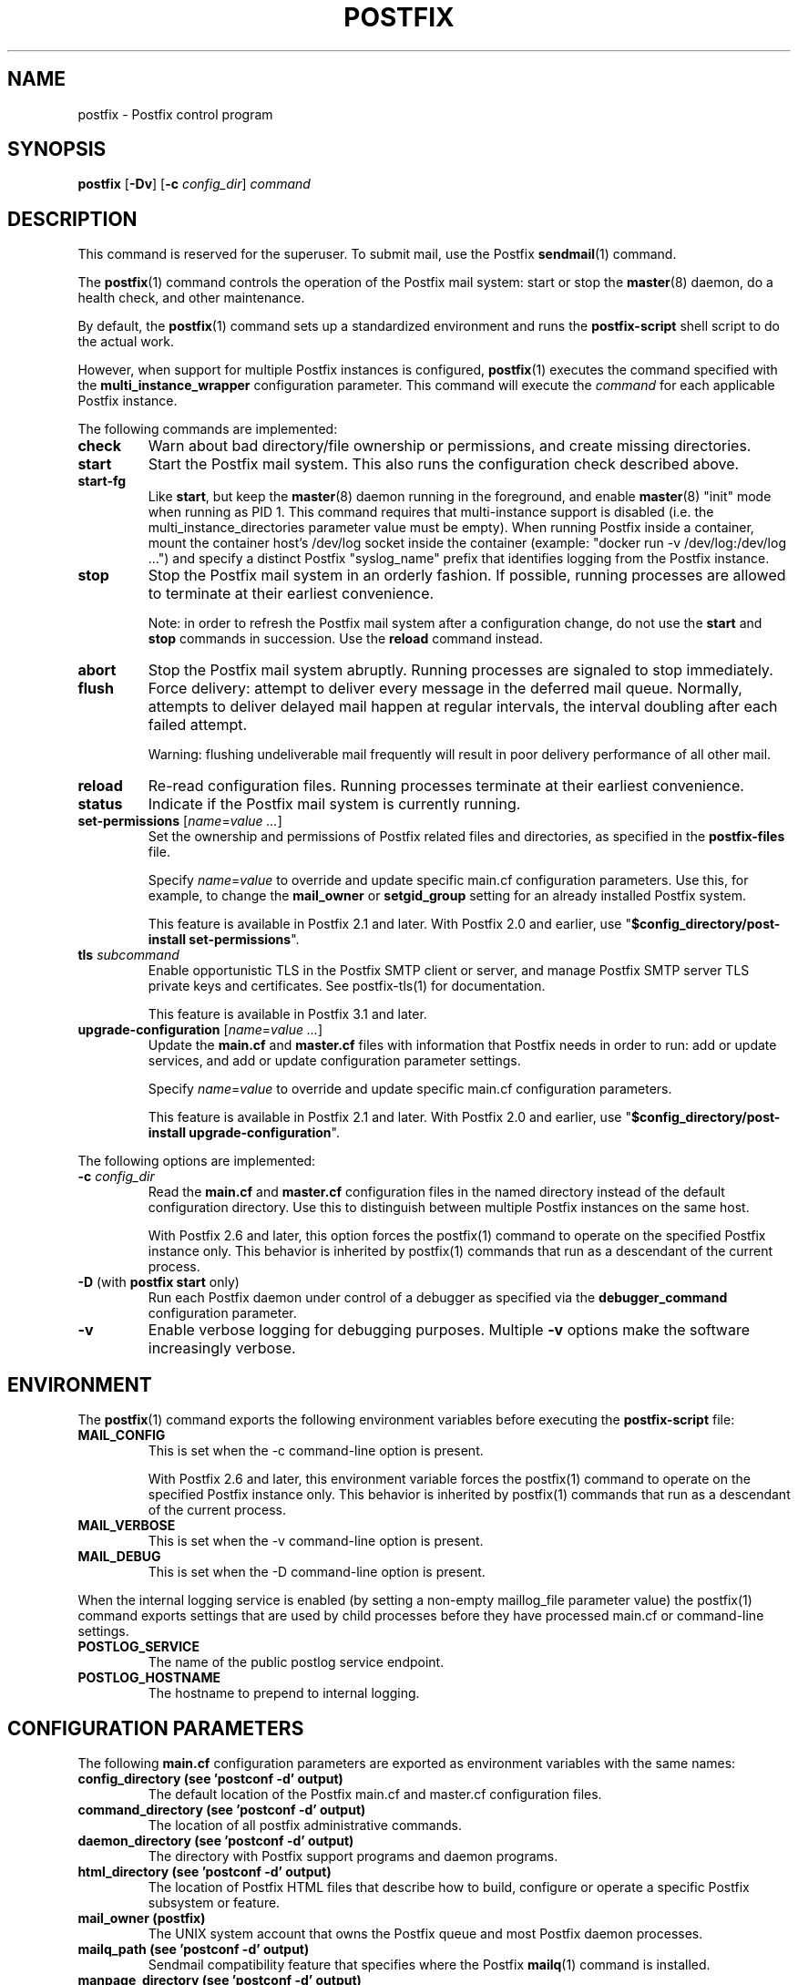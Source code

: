 .TH POSTFIX 1 
.ad
.fi
.SH NAME
postfix
\-
Postfix control program
.SH "SYNOPSIS"
.na
.nf
.fi
\fBpostfix\fR [\fB\-Dv\fR] [\fB\-c \fIconfig_dir\fR] \fIcommand\fR
.SH DESCRIPTION
.ad
.fi
This command is reserved for the superuser. To submit mail,
use the Postfix \fBsendmail\fR(1) command.

The \fBpostfix\fR(1) command controls the operation of the Postfix
mail system: start or stop the \fBmaster\fR(8) daemon, do a health
check, and other maintenance.

By default, the \fBpostfix\fR(1) command sets up a standardized
environment and runs the \fBpostfix\-script\fR shell script
to do the actual work.

However, when support for multiple Postfix instances is
configured, \fBpostfix\fR(1) executes the command specified
with the \fBmulti_instance_wrapper\fR configuration parameter.
This command will execute the \fIcommand\fR for each
applicable Postfix instance.

The following commands are implemented:
.IP \fBcheck\fR
Warn about bad directory/file ownership or permissions,
and create missing directories.
.IP \fBstart\fR
Start the Postfix mail system. This also runs the configuration
check described above.
.IP \fBstart\-fg\fR
Like \fBstart\fR, but keep the \fBmaster\fR(8) daemon running
in the foreground, and enable \fBmaster\fR(8) "init" mode
when running as PID 1.
This command requires that multi\-instance support is
disabled (i.e. the multi_instance_directories parameter
value must be empty). When running Postfix inside a container,
mount the container host's /dev/log socket inside the
container (example: "docker run \-v /dev/log:/dev/log ...")
and specify a distinct Postfix "syslog_name" prefix that
identifies logging from the Postfix instance.
.IP \fBstop\fR
Stop the Postfix mail system in an orderly fashion. If
possible, running processes are allowed to terminate at
their earliest convenience.
.sp
Note: in order to refresh the Postfix mail system after a
configuration change, do not use the \fBstart\fR and \fBstop\fR
commands in succession. Use the \fBreload\fR command instead.
.IP \fBabort\fR
Stop the Postfix mail system abruptly. Running processes are
signaled to stop immediately.
.IP \fBflush\fR
Force delivery: attempt to deliver every message in the deferred
mail queue. Normally, attempts to deliver delayed mail happen at
regular intervals, the interval doubling after each failed attempt.
.sp
Warning: flushing undeliverable mail frequently will result in
poor delivery performance of all other mail.
.IP \fBreload\fR
Re\-read configuration files. Running processes terminate at their
earliest convenience.
.IP \fBstatus\fR
Indicate if the Postfix mail system is currently running.
.IP "\fBset\-permissions\fR [\fIname\fR=\fIvalue ...\fR]"
Set the ownership and permissions of Postfix related files and
directories, as specified in the \fBpostfix\-files\fR file.
.sp
Specify \fIname\fR=\fIvalue\fR to override and update specific
main.cf configuration parameters. Use this, for example, to
change the \fBmail_owner\fR or \fBsetgid_group\fR setting for an
already installed Postfix system.
.sp
This feature is available in Postfix 2.1 and later.  With
Postfix 2.0 and earlier, use "\fB$config_directory/post\-install
set\-permissions\fR".
.IP "\fBtls\fR \fIsubcommand\fR"
Enable opportunistic TLS in the Postfix SMTP client or
server, and manage Postfix SMTP server TLS private keys and
certificates.  See postfix\-tls(1) for documentation.
.sp
This feature is available in Postfix 3.1 and later.
.IP "\fBupgrade\-configuration\fR [\fIname\fR=\fIvalue ...\fR]"
Update the \fBmain.cf\fR and \fBmaster.cf\fR files with information
that Postfix needs in order to run: add or update services, and add
or update configuration parameter settings.
.sp
Specify \fIname\fR=\fIvalue\fR to override and update specific
main.cf configuration parameters.
.sp
This feature is available in Postfix 2.1 and later.  With
Postfix 2.0 and earlier, use "\fB$config_directory/post\-install
upgrade\-configuration\fR".
.PP
The following options are implemented:
.IP "\fB\-c \fIconfig_dir\fR"
Read the \fBmain.cf\fR and \fBmaster.cf\fR configuration files in
the named directory instead of the default configuration directory.
Use this to distinguish between multiple Postfix instances on the
same host.

With Postfix 2.6 and later, this option forces the postfix(1)
command to operate on the specified Postfix instance only.
This behavior is inherited by postfix(1) commands that run
as a descendant of the current process.
.IP "\fB\-D\fR (with \fBpostfix start\fR only)"
Run each Postfix daemon under control of a debugger as specified
via the \fBdebugger_command\fR configuration parameter.
.IP \fB\-v\fR
Enable verbose logging for debugging purposes. Multiple \fB\-v\fR
options make the software increasingly verbose.
.SH "ENVIRONMENT"
.na
.nf
.ad
.fi
The \fBpostfix\fR(1) command exports the following environment
variables before executing the \fBpostfix\-script\fR file:
.IP \fBMAIL_CONFIG\fR
This is set when the \-c command\-line option is present.

With Postfix 2.6 and later, this environment variable forces
the postfix(1) command to operate on the specified Postfix
instance only.  This behavior is inherited by postfix(1)
commands that run as a descendant of the current process.
.IP \fBMAIL_VERBOSE\fR
This is set when the \-v command\-line option is present.
.IP \fBMAIL_DEBUG\fR
This is set when the \-D command\-line option is present.
.PP
When the internal logging service is enabled (by setting a
non\-empty maillog_file parameter value) the postfix(1)
command exports settings that are used by child processes
before they have processed main.cf or command\-line settings.
.IP \fBPOSTLOG_SERVICE
The name of the public postlog service endpoint.
.IP \fBPOSTLOG_HOSTNAME
The hostname to prepend to internal logging.
.SH "CONFIGURATION PARAMETERS"
.na
.nf
.ad
.fi
The following \fBmain.cf\fR configuration parameters are
exported as environment variables with the same names:
.IP "\fBconfig_directory (see 'postconf -d' output)\fR"
The default location of the Postfix main.cf and master.cf
configuration files.
.IP "\fBcommand_directory (see 'postconf -d' output)\fR"
The location of all postfix administrative commands.
.IP "\fBdaemon_directory (see 'postconf -d' output)\fR"
The directory with Postfix support programs and daemon programs.
.IP "\fBhtml_directory (see 'postconf -d' output)\fR"
The location of Postfix HTML files that describe how to build,
configure or operate a specific Postfix subsystem or feature.
.IP "\fBmail_owner (postfix)\fR"
The UNIX system account that owns the Postfix queue and most Postfix
daemon processes.
.IP "\fBmailq_path (see 'postconf -d' output)\fR"
Sendmail compatibility feature that specifies where the Postfix
\fBmailq\fR(1) command is installed.
.IP "\fBmanpage_directory (see 'postconf -d' output)\fR"
Where the Postfix manual pages are installed.
.IP "\fBnewaliases_path (see 'postconf -d' output)\fR"
Sendmail compatibility feature that specifies the location of the
\fBnewaliases\fR(1) command.
.IP "\fBqueue_directory (see 'postconf -d' output)\fR"
The location of the Postfix top\-level queue directory.
.IP "\fBreadme_directory (see 'postconf -d' output)\fR"
The location of Postfix README files that describe how to build,
configure or operate a specific Postfix subsystem or feature.
.IP "\fBsendmail_path (see 'postconf -d' output)\fR"
A Sendmail compatibility feature that specifies the location of
the Postfix \fBsendmail\fR(1) command.
.IP "\fBsetgid_group (postdrop)\fR"
The group ownership of set\-gid Postfix commands and of group\-writable
Postfix directories.
.PP
Available in Postfix version 2.5 and later:
.IP "\fBdata_directory (see 'postconf -d' output)\fR"
The directory with Postfix\-writable data files (for example:
caches, pseudo\-random numbers).
.PP
Available in Postfix version 3.0 and later:
.IP "\fBmeta_directory (see 'postconf -d' output)\fR"
The location of non\-executable files that are shared among
multiple Postfix instances, such as postfix\-files, dynamicmaps.cf,
and the multi\-instance template files main.cf.proto and master.cf.proto.
.IP "\fBshlib_directory (see 'postconf -d' output)\fR"
The location of Postfix dynamically\-linked libraries
(libpostfix\-*.so), and the default location of Postfix database
plugins (postfix\-*.so) that have a relative pathname in the
dynamicmaps.cf file.
.PP
Available in Postfix version 3.1 and later:
.IP "\fBopenssl_path (openssl)\fR"
The location of the OpenSSL command line program \fBopenssl\fR(1).
.PP
Other configuration parameters:
.IP "\fBimport_environment (see 'postconf -d' output)\fR"
The list of environment parameters that a privileged Postfix
process will import from a non\-Postfix parent process, or name=value
environment overrides.
.IP "\fBsyslog_facility (mail)\fR"
The syslog facility of Postfix logging.
.IP "\fBsyslog_name (see 'postconf -d' output)\fR"
A prefix that is prepended to the process name in syslog
records, so that, for example, "smtpd" becomes "prefix/smtpd".
.PP
Available in Postfix version 2.6 and later:
.IP "\fBmulti_instance_directories (empty)\fR"
An optional list of non\-default Postfix configuration directories;
these directories belong to additional Postfix instances that share
the Postfix executable files and documentation with the default
Postfix instance, and that are started, stopped, etc., together
with the default Postfix instance.
.IP "\fBmulti_instance_wrapper (empty)\fR"
The pathname of a multi\-instance manager command that the
\fBpostfix\fR(1) command invokes when the multi_instance_directories
parameter value is non\-empty.
.IP "\fBmulti_instance_group (empty)\fR"
The optional instance group name of this Postfix instance.
.IP "\fBmulti_instance_name (empty)\fR"
The optional instance name of this Postfix instance.
.IP "\fBmulti_instance_enable (no)\fR"
Allow this Postfix instance to be started, stopped, etc., by a
multi\-instance manager.
.PP
Available in Postfix version 3.4 and later:
.IP "\fBmaillog_file (empty)\fR"
The name of an optional logfile that is written by the Postfix
\fBpostlogd\fR(8) service.
.IP "\fBpostlog_service_name (postlog)\fR"
The name of the \fBpostlogd\fR(8) service entry in master.cf.
.SH "FILES"
.na
.nf
.ad
.fi
Prior to Postfix version 2.6, all of the following files
were in \fB$config_directory\fR. Some files are now in
\fB$daemon_directory\fR so that they can be shared among
multiple instances that run the same Postfix version.

Use the command "\fBpostconf config_directory\fR" or
"\fBpostconf daemon_directory\fR" to expand the names
into their actual values.
.na
.nf

$config_directory/main.cf, Postfix configuration parameters
$config_directory/master.cf, Postfix daemon processes
$daemon_directory/postfix\-files, file/directory permissions
$daemon_directory/postfix\-script, administrative commands
$daemon_directory/post\-install, post\-installation configuration
$daemon_directory/dynamicmaps.cf, plug\-in database clients
.SH "SEE ALSO"
.na
.nf
Commands:
postalias(1), create/update/query alias database
postcat(1), examine Postfix queue file
postconf(1), Postfix configuration utility
postfix(1), Postfix control program
postfix\-tls(1), Postfix TLS management
postkick(1), trigger Postfix daemon
postlock(1), Postfix\-compatible locking
postlog(1), Postfix\-compatible logging
postmap(1), Postfix lookup table manager
postmulti(1), Postfix multi\-instance manager
postqueue(1), Postfix mail queue control
postsuper(1), Postfix housekeeping
mailq(1), Sendmail compatibility interface
newaliases(1), Sendmail compatibility interface
sendmail(1), Sendmail compatibility interface

Postfix configuration:
bounce(5), Postfix bounce message templates
master(5), Postfix master.cf file syntax
postconf(5), Postfix main.cf file syntax
postfix\-wrapper(5), Postfix multi\-instance API

Table\-driven mechanisms:
access(5), Postfix SMTP access control table
aliases(5), Postfix alias database
canonical(5), Postfix input address rewriting
generic(5), Postfix output address rewriting
header_checks(5), body_checks(5), Postfix content inspection
relocated(5), Users that have moved
transport(5), Postfix routing table
virtual(5), Postfix virtual aliasing

Table lookup mechanisms:
cidr_table(5), Associate CIDR pattern with value
ldap_table(5), Postfix LDAP client
lmdb_table(5), Postfix LMDB database driver
memcache_table(5), Postfix memcache client
mysql_table(5), Postfix MYSQL client
nisplus_table(5), Postfix NIS+ client
pcre_table(5), Associate PCRE pattern with value
pgsql_table(5), Postfix PostgreSQL client
regexp_table(5), Associate POSIX regexp pattern with value
socketmap_table(5), Postfix socketmap client
sqlite_table(5), Postfix SQLite database driver
tcp_table(5), Postfix client\-server table lookup

Daemon processes:
anvil(8), Postfix connection/rate limiting
bounce(8), defer(8), trace(8), Delivery status reports
cleanup(8), canonicalize and enqueue message
discard(8), Postfix discard delivery agent
dnsblog(8), DNS black/whitelist logger
error(8), Postfix error delivery agent
flush(8), Postfix fast ETRN service
local(8), Postfix local delivery agent
master(8), Postfix master daemon
oqmgr(8), old Postfix queue manager
pickup(8), Postfix local mail pickup
pipe(8), deliver mail to non\-Postfix command
postlogd(8), Postfix internal logging service
postscreen(8), Postfix zombie blocker
proxymap(8), Postfix lookup table proxy server
qmgr(8), Postfix queue manager
qmqpd(8), Postfix QMQP server
scache(8), Postfix connection cache manager
showq(8), list Postfix mail queue
smtp(8), lmtp(8), Postfix SMTP+LMTP client
smtpd(8), Postfix SMTP server
spawn(8), run non\-Postfix server
tlsmgr(8), Postfix TLS cache and randomness manager
tlsproxy(8), Postfix TLS proxy server
trivial\-rewrite(8), Postfix address rewriting
verify(8), Postfix address verification
virtual(8), Postfix virtual delivery agent

Other:
syslogd(8), system logging
.SH "README FILES"
.na
.nf
.ad
.fi
Use "\fBpostconf readme_directory\fR" or
"\fBpostconf html_directory\fR" to locate this information.
.na
.nf
OVERVIEW, overview of Postfix commands and processes
BASIC_CONFIGURATION_README, Postfix basic configuration
ADDRESS_REWRITING_README, Postfix address rewriting
SMTPD_ACCESS_README, SMTP relay/access control
CONTENT_INSPECTION_README, Postfix content inspection
QSHAPE_README, Postfix queue analysis
.SH "LICENSE"
.na
.nf
.ad
.fi
The Secure Mailer license must be distributed with this software.
.SH "AUTHOR(S)"
.na
.nf
Wietse Venema
IBM T.J. Watson Research
P.O. Box 704
Yorktown Heights, NY 10598, USA

Wietse Venema
Google, Inc.
111 8th Avenue
New York, NY 10011, USA

TLS support by:
Lutz Jaenicke
Brandenburg University of Technology
Cottbus, Germany

Victor Duchovni
Morgan Stanley

SASL support originally by:
Till Franke
SuSE Rhein/Main AG
65760 Eschborn, Germany

LMTP support originally by:
Philip A. Prindeville
Mirapoint, Inc.
USA.

Amos Gouaux
University of Texas at Dallas
P.O. Box 830688, MC34
Richardson, TX 75083, USA

IPv6 support originally by:
Mark Huizer, Eindhoven University, The Netherlands
Jun\-ichiro 'itojun' Hagino, KAME project, Japan
The Linux PLD project
Dean Strik, Eindhoven University, The Netherlands
